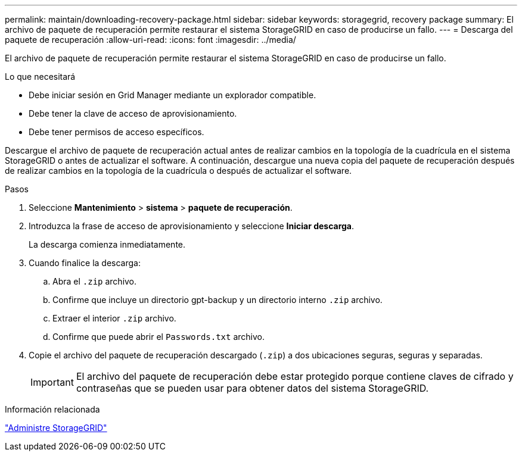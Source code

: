 ---
permalink: maintain/downloading-recovery-package.html 
sidebar: sidebar 
keywords: storagegrid, recovery package 
summary: El archivo de paquete de recuperación permite restaurar el sistema StorageGRID en caso de producirse un fallo. 
---
= Descarga del paquete de recuperación
:allow-uri-read: 
:icons: font
:imagesdir: ../media/


[role="lead"]
El archivo de paquete de recuperación permite restaurar el sistema StorageGRID en caso de producirse un fallo.

.Lo que necesitará
* Debe iniciar sesión en Grid Manager mediante un explorador compatible.
* Debe tener la clave de acceso de aprovisionamiento.
* Debe tener permisos de acceso específicos.


Descargue el archivo de paquete de recuperación actual antes de realizar cambios en la topología de la cuadrícula en el sistema StorageGRID o antes de actualizar el software. A continuación, descargue una nueva copia del paquete de recuperación después de realizar cambios en la topología de la cuadrícula o después de actualizar el software.

.Pasos
. Seleccione *Mantenimiento* > *sistema* > *paquete de recuperación*.
. Introduzca la frase de acceso de aprovisionamiento y seleccione *Iniciar descarga*.
+
La descarga comienza inmediatamente.

. Cuando finalice la descarga:
+
.. Abra el `.zip` archivo.
.. Confirme que incluye un directorio gpt-backup y un directorio interno `.zip` archivo.
.. Extraer el interior `.zip` archivo.
.. Confirme que puede abrir el `Passwords.txt` archivo.


. Copie el archivo del paquete de recuperación descargado (`.zip`) a dos ubicaciones seguras, seguras y separadas.
+

IMPORTANT: El archivo del paquete de recuperación debe estar protegido porque contiene claves de cifrado y contraseñas que se pueden usar para obtener datos del sistema StorageGRID.



.Información relacionada
link:../admin/index.html["Administre StorageGRID"]
